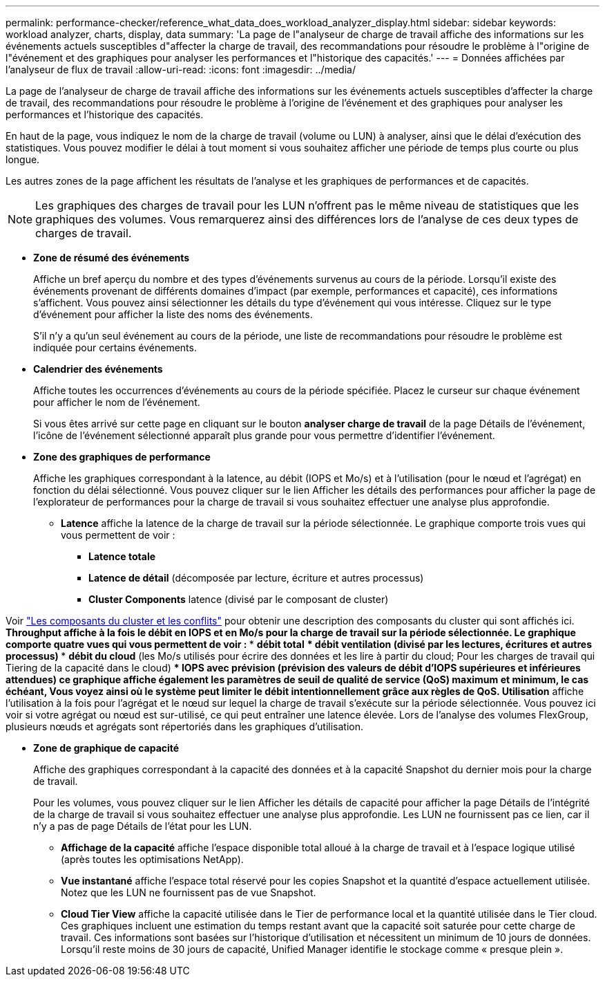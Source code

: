---
permalink: performance-checker/reference_what_data_does_workload_analyzer_display.html 
sidebar: sidebar 
keywords: workload analyzer, charts, display, data 
summary: 'La page de l"analyseur de charge de travail affiche des informations sur les événements actuels susceptibles d"affecter la charge de travail, des recommandations pour résoudre le problème à l"origine de l"événement et des graphiques pour analyser les performances et l"historique des capacités.' 
---
= Données affichées par l'analyseur de flux de travail
:allow-uri-read: 
:icons: font
:imagesdir: ../media/


[role="lead"]
La page de l'analyseur de charge de travail affiche des informations sur les événements actuels susceptibles d'affecter la charge de travail, des recommandations pour résoudre le problème à l'origine de l'événement et des graphiques pour analyser les performances et l'historique des capacités.

En haut de la page, vous indiquez le nom de la charge de travail (volume ou LUN) à analyser, ainsi que le délai d'exécution des statistiques. Vous pouvez modifier le délai à tout moment si vous souhaitez afficher une période de temps plus courte ou plus longue.

Les autres zones de la page affichent les résultats de l'analyse et les graphiques de performances et de capacités.

[NOTE]
====
Les graphiques des charges de travail pour les LUN n'offrent pas le même niveau de statistiques que les graphiques des volumes. Vous remarquerez ainsi des différences lors de l'analyse de ces deux types de charges de travail.

====
* *Zone de résumé des événements*
+
Affiche un bref aperçu du nombre et des types d'événements survenus au cours de la période. Lorsqu'il existe des événements provenant de différents domaines d'impact (par exemple, performances et capacité), ces informations s'affichent. Vous pouvez ainsi sélectionner les détails du type d'événement qui vous intéresse. Cliquez sur le type d'événement pour afficher la liste des noms des événements.

+
S'il n'y a qu'un seul événement au cours de la période, une liste de recommandations pour résoudre le problème est indiquée pour certains événements.

* *Calendrier des événements*
+
Affiche toutes les occurrences d'événements au cours de la période spécifiée. Placez le curseur sur chaque événement pour afficher le nom de l'événement.

+
Si vous êtes arrivé sur cette page en cliquant sur le bouton *analyser charge de travail* de la page Détails de l'événement, l'icône de l'événement sélectionné apparaît plus grande pour vous permettre d'identifier l'événement.

* *Zone des graphiques de performance*
+
Affiche les graphiques correspondant à la latence, au débit (IOPS et Mo/s) et à l'utilisation (pour le nœud et l'agrégat) en fonction du délai sélectionné. Vous pouvez cliquer sur le lien Afficher les détails des performances pour afficher la page de l'explorateur de performances pour la charge de travail si vous souhaitez effectuer une analyse plus approfondie.

+
** *Latence* affiche la latence de la charge de travail sur la période sélectionnée. Le graphique comporte trois vues qui vous permettent de voir :
+
*** *Latence totale*
*** *Latence de détail* (décomposée par lecture, écriture et autres processus)
*** *Cluster Components* latence (divisé par le composant de cluster)






Voir link:concept_cluster_components_and_why_they_can_be_in_contention.html["Les composants du cluster et les conflits"] pour obtenir une description des composants du cluster qui sont affichés ici. ** *Throughput* affiche à la fois le débit en IOPS et en Mo/s pour la charge de travail sur la période sélectionnée. Le graphique comporte quatre vues qui vous permettent de voir : *** *débit total* *** *débit ventilation* (divisé par les lectures, écritures et autres processus) *** *débit du cloud* (les Mo/s utilisés pour écrire des données et les lire à partir du cloud; Pour les charges de travail qui Tiering de la capacité dans le cloud) *** *IOPS avec prévision* (prévision des valeurs de débit d'IOPS supérieures et inférieures attendues) ce graphique affiche également les paramètres de seuil de qualité de service (QoS) maximum et minimum, le cas échéant, Vous voyez ainsi où le système peut limiter le débit intentionnellement grâce aux règles de QoS. ** *Utilisation* affiche l'utilisation à la fois pour l'agrégat et le nœud sur lequel la charge de travail s'exécute sur la période sélectionnée. Vous pouvez ici voir si votre agrégat ou nœud est sur-utilisé, ce qui peut entraîner une latence élevée. Lors de l'analyse des volumes FlexGroup, plusieurs nœuds et agrégats sont répertoriés dans les graphiques d'utilisation.

* *Zone de graphique de capacité*
+
Affiche des graphiques correspondant à la capacité des données et à la capacité Snapshot du dernier mois pour la charge de travail.

+
Pour les volumes, vous pouvez cliquer sur le lien Afficher les détails de capacité pour afficher la page Détails de l'intégrité de la charge de travail si vous souhaitez effectuer une analyse plus approfondie. Les LUN ne fournissent pas ce lien, car il n'y a pas de page Détails de l'état pour les LUN.

+
** *Affichage de la capacité* affiche l'espace disponible total alloué à la charge de travail et à l'espace logique utilisé (après toutes les optimisations NetApp).
** *Vue instantané* affiche l'espace total réservé pour les copies Snapshot et la quantité d'espace actuellement utilisée. Notez que les LUN ne fournissent pas de vue Snapshot.
** *Cloud Tier View* affiche la capacité utilisée dans le Tier de performance local et la quantité utilisée dans le Tier cloud. Ces graphiques incluent une estimation du temps restant avant que la capacité soit saturée pour cette charge de travail. Ces informations sont basées sur l'historique d'utilisation et nécessitent un minimum de 10 jours de données. Lorsqu'il reste moins de 30 jours de capacité, Unified Manager identifie le stockage comme « presque plein ».



